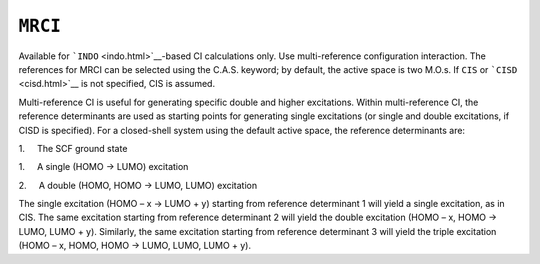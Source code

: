 .. _MRCI:

``MRCI``
========

Available for ```INDO`` <indo.html>`__-based CI calculations only. Use
multi-reference configuration interaction. The references for MRCI can
be selected using the C.A.S. keyword; by default, the active space is
two M.O.s. If ``CIS`` or ```CISD`` <cisd.html>`__ is not specified, CIS
is assumed.

 

Multi-reference CI is useful for generating specific double and higher
excitations. Within multi-reference CI, the reference determinants are
used as starting points for generating single excitations (or single and
double excitations, if CISD is specified). For a closed-shell system
using the default active space, the reference determinants are:

1.     The SCF ground state

1.     A single (HOMO → LUMO) excitation

2.     A double (HOMO, HOMO → LUMO, LUMO) excitation

The single excitation (HOMO – x → LUMO + y) starting from reference
determinant 1 will yield a single excitation, as in CIS. The same
excitation starting from reference determinant 2 will yield the double
excitation (HOMO – x, HOMO → LUMO, LUMO + y). Similarly, the same
excitation starting from reference determinant 3 will yield the triple
excitation (HOMO – x, HOMO, HOMO → LUMO, LUMO, LUMO + y).

 

 

 
